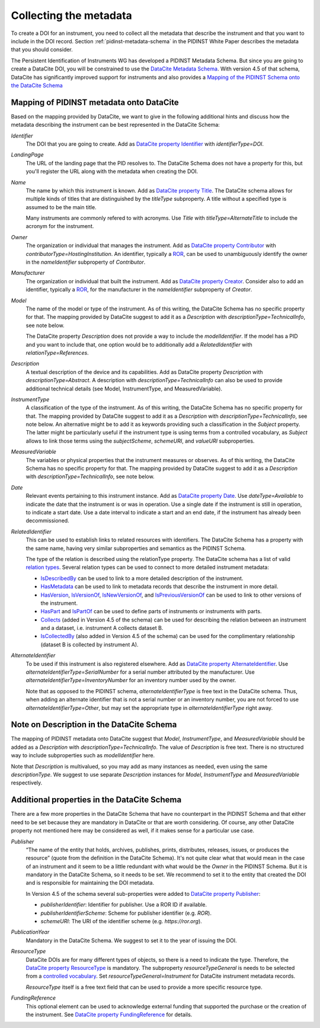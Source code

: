 Collecting the metadata
~~~~~~~~~~~~~~~~~~~~~~~

To create a DOI for an instrument, you need to collect all the
metadata that describe the instrument and that you want to include in
the DOI record.  Section :ref:`pidinst-metadata-schema` in the PIDINST
White Paper describes the metadata that you should consider.

The Persistent Identification of Instruments WG has developed a
PIDINST Metadata Schema.  But since you are going to create a DataCite
DOI, you will be constrained to use the `DataCite Metadata Schema`_.
With version 4.5 of that schema, DataCite has significantly improved
support for instruments and also provides a `Mapping of the
PIDINST Schema onto the DataCite Schema <DataCite PIDINST Mapping_>`_

Mapping of PIDINST metadata onto DataCite
-----------------------------------------

Based on the mapping provided by DataCite, we want to give in the
following additional hints and discuss how the metadata describing the
instrument can be best represented in the DataCite Schema:

`Identifier`
  The DOI that you are going to create.  Add as `DataCite property
  Identifier`_ with `identifierType=DOI`.

`LandingPage`
  The URL of the landing page that the PID resolves to.  The DataCite
  Schema does not have a property for this, but you'll register the
  URL along with the metadata when creating the DOI.

`Name`
  The name by which this instrument is known.  Add as `DataCite property
  Title`_. The DataCite schema allows for multiple kinds of titles that are
  distinguished by the `titleType` subproperty. A title without a specified
  type is assumed to be the main title.

  Many instruments are commonly refered
  to with acronyms. Use `Title` with `titleType=AlternateTitle` to include
  the acronym for the instrument.

`Owner`
  The organization or individual that manages the instrument.  Add as
  `DataCite property Contributor`_ with
  `contributorType=HostingInstitution`.  An identifier, typically a
  `ROR`_, can be used to unambiguously identify the owner in the
  `nameIdentifier` subproperty of `Contributor`.

`Manufacturer`
  The organization or individual that built the instrument.  Add as
  `DataCite property Creator`_.  Consider also to add an identifier,
  typically a `ROR`_, for the manufacturer in the `nameIdentifier`
  subproperty of `Creator`.

`Model`
  The name of the model or type of the instrument.  As of this
  writing, the DataCite Schema has no specific property for that.  The
  mapping provided by DataCite suggest to add it as a `Description`
  with `descriptionType=TechnicalInfo`, see note below.

  The DataCite property `Description` does not provide a way to
  include the `modelIdentifier`.  If the model has a PID and you want
  to include that, one option would be to additionally add a
  `RelatedIdentifier` with `relationType=References`.

`Description`
  A textual description of the device and its capabilities.  Add as
  DataCite property `Description` with `descriptionType=Abstract`.
  A description with `descriptionType=TechnicalInfo` can also
  be used to provide additional technical details
  (see Model, InstrumentType, and MeasuredVariable).

`InstrumentType`
  A classification of the type of the instrument.  As of this writing,
  the DataCite Schema has no specific property for that.  The mapping
  provided by DataCite suggest to add it as a `Description` with
  `descriptionType=TechnicalInfo`, see note below.  An alternative
  might be to add it as keywords providing such a classification in
  the `Subject` property.  The latter might be particularly useful if
  the instrument type is using terms from a controlled vocabulary, as
  `Subject` allows to link those terms using the `subjectScheme`,
  `schemeURI`, and `valueURI` subproperties.

`MeasuredVariable`
  The variables or physical properties that the instrument measures or
  observes.  As of this writing, the DataCite Schema has no specific
  property for that.  The mapping provided by DataCite suggest to add
  it as a `Description` with `descriptionType=TechnicalInfo`, see note
  below.

`Date`
  Relevant events pertaining to this instrument instance.  Add as
  `DataCite property Date`_.  Use `dateType=Available` to indicate the
  date that the instrument is or was in operation.  Use a single date
  if the instrument is still in operation, to indicate a start date.
  Use a date interval to indicate a start and an end date, if the
  instrument has already been decommissioned.

`RelatedIdentifier`
  This can be used to establish links to related resources with
  identifiers.  The DataCite Schema has a property with the same name,
  having very similar subproperties and semantics as the PIDINST
  Schema.

  The type of the relation is described using the relationType
  property.  The DataCite schema has a list of valid `relation types
  <DataCite definition relationType_>`_.  Several relation types can
  be used to connect to more detailed instrument metadata:

  * `IsDescribedBy <DataCite definition IsDescribedBy_>`_ can be used
    to link to a more detailed description of the instrument.
  * `HasMetadata <DataCite definition HasMetadata_>`_ can be used to
    link to metadata records that describe the instrument in more
    detail.
  * `HasVersion <DataCite definition HasVersion_>`_, `IsVersionOf
    <DataCite definition IsVersionOf_>`_, `IsNewVersionOf <DataCite
    definition IsNewVersionOf_>`_, and `IsPreviousVersionOf <DataCite
    definition IsPreviousVersionOf_>`_ can be used to link to other
    versions of the instrument.
  * `HasPart <DataCite definition HasPart_>`_ and `IsPartOf <DataCite
    definition IsPartOf_>`_ can be used to define parts of instruments
    or instruments with parts.
  * `Collects <DataCite definition Collects_>`_ (added in Version 4.5
    of the schema) can be used for describing the relation between an
    instrument and a dataset, i.e. instrument A collects dataset B.
  * `IsCollectedBy <DataCite definition IsCollectedBy_>`_ (also added
    in Version 4.5 of the schema) can be used for the complimentary
    relationship (dataset B is collected by instrument A).


`AlternateIdentifier`
  To be used if this instrument is also registered elsewhere.  Add as
  `DataCite property AlternateIdentifier`_.  Use
  `alternateIdentifierType=SerialNumber` for a serial number
  attributed by the manufacturer.  Use
  `alternateIdentifierType=InventoryNumber` for an inventory number
  used by the owner.

  Note that as opposed to the PIDINST schema,
  `alternateIdentifierType` is free text in the DataCite schema.
  Thus, when adding an alternate identifier that is not a serial
  number or an inventory number, you are not forced to use
  `alternateIdentifierType=Other`, but may set the appropriate type in
  `alternateIdentifierType` right away.

Note on Description in the DataCite Schema
------------------------------------------

The mapping of PIDINST metadata onto DataCite suggest that `Model`,
`InstrumentType`, and `MeasuredVariable` should be added as a
`Description` with `descriptionType=TechnicalInfo`.  The value of
`Description` is free text.  There is no structured way to include
subproperties such as `modelIdentifier` here.

Note that `Description` is multivalued, so you may add as many
instances as needed, even using the same `descriptionType`.  We
suggest to use separate `Description` instances for `Model`,
`InstrumentType` and `MeasuredVariable` respectively.

Additional properties in the DataCite Schema
--------------------------------------------

There are a few more properties in the DataCite Schema that have no
counterpart in the PIDINST Schema and that either need to be set
because they are mandatory in DataCite or that are worth considering.
Of course, any other DataCite property not mentioned here may be
considered as well, if it makes sense for a particular use case.

`Publisher`
  “The name of the entity that holds, archives, publishes, prints,
  distributes, releases, issues, or produces the resource” (quote from
  the definition in the DataCite Schema).  It's not quite clear what
  that would mean in the case of an instrument and it seem to be a
  little redundant with what would be the `Owner` in the PIDINST
  Schema.  But it is mandatory in the DataCite Schema, so it needs to
  be set.  We recommend to set it to the entity that created the DOI
  and is responsible for maintaining the DOI metadata.

  In Version 4.5 of the schema several sub-properties were added
  to `DataCite property Publisher`_:

  * `publisherIdentifier`: Identifier for publisher.  Use a ROR ID if
    available.
  * `publisherIdentifierScheme`: Scheme for publisher identifier
    (e.g. `ROR`).
  * `schemeURI`: The URI of the identifier scheme
    (e.g. `https://ror.org`).

`PublicationYear`
  Mandatory in the DataCite Schema.  We suggest to set it to the year
  of issuing the DOI.

`ResourceType`
  DataCite DOIs are for many different types of objects, so there is a
  need to indicate the type.  Therefore, the `DataCite property
  ResourceType`_ is mandatory.  The subproperty `resourceTypeGeneral`
  is needs to be selected from a `controlled vocabulary <DataCite
  definition resourceTypeGeneral_>`_.  Set
  `resourceTypeGeneral=Instrument` for DataCite instrument metadata
  records.

  `ResourceType` itself is a free text field that can be used to
  provide a more specific resource type.

`FundingReference`
  This optional element can be used to acknowledge external funding
  that supported the purchase or the creation of the instrument.  See
  `DataCite property FundingReference`_ for details.

.. _ROR: https://ror.org/

.. _DataCite Metadata Schema: https://datacite-metadata-schema.readthedocs.io/en/4.5/introduction/

.. _DataCite property Identifier:
   https://datacite-metadata-schema.readthedocs.io/en/4.5/properties/identifier/

.. _DataCite property Creator:
   https://datacite-metadata-schema.readthedocs.io/en/4.5/properties/creator/

.. _DataCite property Title:
   https://datacite-metadata-schema.readthedocs.io/en/4.5/properties/title/

.. _DataCite property Publisher:
   https://datacite-metadata-schema.readthedocs.io/en/4.5/properties/publisher/

.. _DataCite property Contributor:
   https://datacite-metadata-schema.readthedocs.io/en/4.5/properties/contributor/

.. _DataCite property Date:
   https://datacite-metadata-schema.readthedocs.io/en/4.5/properties/date/

.. _DataCite property ResourceType:
   https://datacite-metadata-schema.readthedocs.io/en/4.5/properties/resourcetype/

.. _DataCite property AlternateIdentifier:
   https://datacite-metadata-schema.readthedocs.io/en/4.5/properties/alternateidentifier/

.. _DataCite property FundingReference:
   https://datacite-metadata-schema.readthedocs.io/en/4.5/properties/fundingreference/

.. _DataCite definition resourceTypeGeneral:
   https://datacite-metadata-schema.readthedocs.io/en/4.5/appendices/appendix-1/resourceTypeGeneral/

.. _DataCite definition relationType:
   https://datacite-metadata-schema.readthedocs.io/en/4.5/appendices/appendix-1/relationType/

.. _DataCite definition IsDescribedBy:
   https://datacite-metadata-schema.readthedocs.io/en/4.5/appendices/appendix-1/relationType/#isdescribedby

.. _DataCite definition HasMetadata:
   https://datacite-metadata-schema.readthedocs.io/en/4.5/appendices/appendix-1/relationType/#hasmetadata

.. _DataCite definition HasVersion:
   https://datacite-metadata-schema.readthedocs.io/en/4.5/appendices/appendix-1/relationType/#hasversion

.. _DataCite definition IsVersionOf:
   https://datacite-metadata-schema.readthedocs.io/en/4.5/appendices/appendix-1/relationType/#isversionof

.. _DataCite definition IsNewVersionOf:
   https://datacite-metadata-schema.readthedocs.io/en/4.5/appendices/appendix-1/relationType/#isnewversionof

.. _DataCite definition IsPreviousVersionOf:
   https://datacite-metadata-schema.readthedocs.io/en/4.5/appendices/appendix-1/relationType/#ispreviousversionof

.. _DataCite definition IsPartOf:
   https://datacite-metadata-schema.readthedocs.io/en/4.5/appendices/appendix-1/relationType/#ispartof

.. _DataCite definition HasPart:
   https://datacite-metadata-schema.readthedocs.io/en/4.5/appendices/appendix-1/relationType/#haspart

.. _DataCite definition IsCollectedBy:
   https://datacite-metadata-schema.readthedocs.io/en/4.5/appendices/appendix-1/relationType/#iscollectedby

.. _DataCite definition Collects:
   https://datacite-metadata-schema.readthedocs.io/en/4.5/appendices/appendix-1/relationType/#collects

.. _DataCite PIDINST Mapping:
   https://datacite-metadata-schema.readthedocs.io/en/latest/mappings/pidinst/
